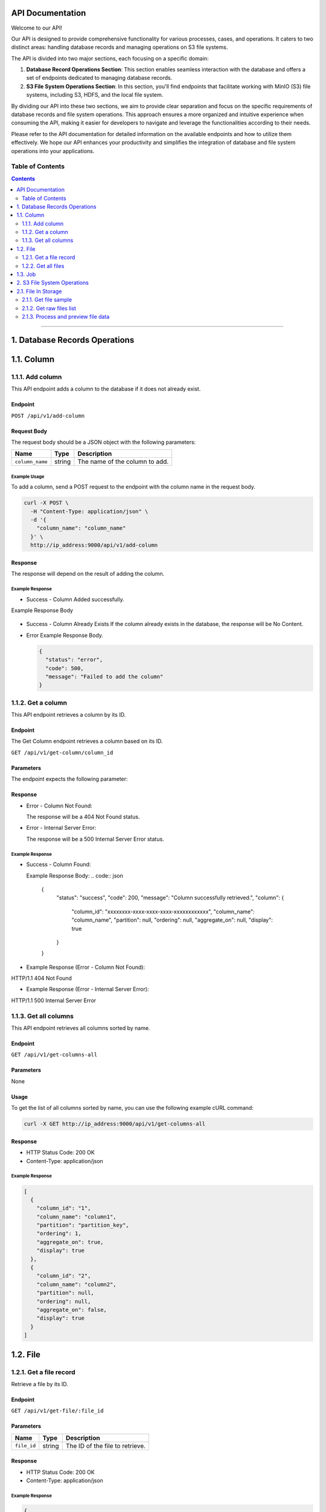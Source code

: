 API Documentation
=================

Welcome to our API!

Our API is designed to provide comprehensive functionality for various processes, cases, and operations. It caters to two distinct areas: handling database records and managing operations on S3 file systems.

The API is divided into two major sections, each focusing on a specific domain:

1. **Database Record Operations Section**: This section enables seamless interaction with the database and offers a set of endpoints dedicated to managing database records. 

2. **S3 File System Operations Section**: In this section, you'll find endpoints that facilitate working with MinIO (S3) file systems, including S3, HDFS, and the local file system. 

By dividing our API into these two sections, we aim to provide clear separation and focus on the specific requirements of database records and file system operations. This approach ensures a more organized and intuitive experience when consuming the API, making it easier for developers to navigate and leverage the functionalities according to their needs.

Please refer to the API documentation for detailed information on the available endpoints and how to utilize them effectively. We hope our API enhances your productivity and simplifies the integration of database and file system operations into your applications.


Table of Contents
-----------------
.. contents::
   :depth: 2

--------------

.. _records-section:

1. Database Records Operations
======================================

.. _records-column:

1.1. Column
==========

.. _records-column-add:

1.1.1. Add column
---------------

This API endpoint adds a column to the database if it does not already exist.

.. _records-column-add-endpoint:

Endpoint
~~~~~~~~

``POST /api/v1/add-column``

Request Body
~~~~~~~~~~~~

The request body should be a JSON object with the following parameters:


=============== ====== ===============================
Name            Type   Description
=============== ====== ===============================
``column_name`` string The name of the column to add.
=============== ====== ===============================

.. _records-column-add-example-usage:

Example Usage
^^^^^^^^^^^^^

To add a column, send a POST request to the endpoint with the column name in the request body.

.. code:: bash

   curl -X POST \
     -H "Content-Type: application/json" \
     -d '{
       "column_name": "column_name"
     }' \
     http://ip_address:9000/api/v1/add-column

.. _records-column-add-response:

Response
~~~~~~~~

The response will depend on the result of adding the column.

Example Response
^^^^^^^^^^^^^^^^

- Success - Column Added successfully.
  
Example Response Body

  .. code:: json
     {
       "status": "success",
       "code": 200,
       "message": "Column added successfully",
       "column": {
         "column_id": "xxxxxxxx-xxxx-xxxx-xxxx-xxxxxxxxxxxx",
         "column_name": "column_name",
         "partition": null,
         "ordering": null,
         "aggregate_on": null,
         "display": true
       }
     }

- Success - Column Already Exists
  If the column already exists in the database, the response will be No Content.

- Error
  Example Response Body.

  .. code:: json

     {
       "status": "error",
       "code": 500,
       "message": "Failed to add the column"
     }

.. _records-column-get-all:

1.1.2. Get a column
-------------------
This API endpoint retrieves a column by its ID.

.. _records-column-get-endpoint:

Endpoint
~~~~~~~~

The Get Column endpoint retrieves a column based on its ID.

``GET /api/v1/get-column/column_id``

.. _records-column-get-parameters:

Parameters
~~~~~~~~~~

The endpoint expects the following parameter:

============== ====== =================================
Name           Type   Description
============== ====== =================================
``column_id`` string The ID of the column to retrieve.
============== ====== =================================

.. _records-column-get-response:

Response
~~~~~~~~

- Error - Column Not Found:

  The response will be a 404 Not Found status.

- Error - Internal Server Error:

  The response will be a 500 Internal Server Error status.


.. _records-column-get-example-response:

Example Response
^^^^^^^^^^^^^^^^

- Success - Column Found:

  Example Response Body:
  .. code:: json

     {
       "status": "success",
       "code": 200,
       "message": "Column successfully retrieved.",
       "column": {
         "column_id": "xxxxxxxx-xxxx-xxxx-xxxx-xxxxxxxxxxxx",
         "column_name": "column_name",
         "partition": null,
         "ordering": null,
         "aggregate_on": null,
         "display": true
       }
     }

- Example Response (Error - Column Not Found):
HTTP/1.1 404 Not Found

- Example Response (Error - Internal Server Error):
HTTP/1.1 500 Internal Server Error


.. _records-column-get-all:

1.1.3. Get all columns
----------------------

This API endpoint retrieves all columns sorted by name.

.. _records-column-get-all-endpoint:

Endpoint
~~~~~~~~

``GET /api/v1/get-columns-all``

.. _records-column-get-all-parameters:

Parameters
~~~~~~~~~~

None

.. _records-column-get-all-usage:

Usage
~~~~~

To get the list of all columns sorted by name, you can use the following example cURL command:

.. code:: bash

   curl -X GET http://ip_address:9000/api/v1/get-columns-all

.. _records-column-get-all-response:

Response
~~~~~~~~

-  HTTP Status Code: 200 OK
-  Content-Type: application/json

.. _records-column-get-all-example-response:

Example Response
^^^^^^^^^^^^^^^^

.. code:: json

   [
     {
       "column_id": "1",
       "column_name": "column1",
       "partition": "partition_key",
       "ordering": 1,
       "aggregate_on": true,
       "display": true
     },
     {
       "column_id": "2",
       "column_name": "column2",
       "partition": null,
       "ordering": null,
       "aggregate_on": false,
       "display": true
     }
   ]

.. _records-file:

1.2. File
=======

.. _records-file-get:

1.2.1. Get a file record
----------------------

Retrieve a file by its ID.

.. _records-file-get-endpoint:

Endpoint
~~~~~~~~

``GET /api/v1/get-file/:file_id``

.. _records-file-get-parameters:

Parameters
~~~~~~~~~~

=========== ====== ===============================
Name        Type   Description
=========== ====== ===============================
``file_id`` string The ID of the file to retrieve.
=========== ====== ===============================

.. _records-file-get-response:

Response
~~~~~~~~

-  HTTP Status Code: 200 OK
-  Content-Type: application/json

.. _records-file-get-response:

Example Response
^^^^^^^^^^^^^^^^

.. code:: json

   {
     "file_id": "1",
     "file_name": "file1.txt",
     "extension": "txt",
     "numberOfRows": 100,
     "file_size": 1024,
     "clean": true,
     "joined": false,
     "created_on": "2023-07-05T10:00:00Z",
     "parent_id": null,
     "file_index": 0
   }


.. _records-file-get-all:

1.2.2. Get all files 
------------------

Retrieve all files sorted by name.

.. _records-file-get-all-endpoint:

Endpoint
~~~~~~~~

``GET /api/v1/get-files-all``

.. _records-file-get-all-parameters:

Parameters
~~~~~~~~~~

None

.. _records-file-get-all-usage:

Usage
~~~~~

To get the list of all imported files sorted by name, you can use the following example cURL command:

.. code:: bash

   curl -X GET http://ip_address:9000/api/v1/get-files-all

.. _records-file-get-all-response:

Response
~~~~~~~~

-  HTTP Status Code: 200 OK
-  Content-Type: application/json

.. _get-all-files-example-response:

Example Response
^^^^^^^^^^^^^^^^

.. code:: json

   [
     {
       "file_id": "1",
       "file_name": "file1.txt",
       "extension": "txt",
       "numberOfRows": 100,
       "file_size": 1024,
       "clean": true,
       "joined": false,
       "created_on": "2023-07-05T10:00:00Z",
       "parent_id": null,
       "file_index": 0
     },
     {
       "file_id": "2",
       "file_name": "file2.csv",
       "extension": "csv",
       "numberOfRows": 500,
       "file_size": 2048,
       "clean": false,
       "joined": true,
       "created_on": "2023-07-05T11:00:00Z",
       "parent_id": "1",
       "file_index": 1
     }
   ]


.. _job:

1.3. Job
=======

[Will be updated soon...]


--------------

.. _storage-section:

2. S3 File System Operations
============================

.. _storage-files:

2.1. File In Storage
====================

.. _storage-file-get-file-sample:

2.1.1. Get file sample
---------------------

Retrieve a sample of a file.

.. _storage-file-get-file-sample-endpoint:

Endpoint
~~~~~~~~

``GET /api/v1/file-sample/filename/lines_count``

.. _storage-file-get-file-sample-parameters:

Parameters
~~~~~~~~~~

+-----------------+----------+---------------------------------------------------+
| Name            | Type     | Description                                       |
+=================+==========+===================================================+
| ``filename``    | string   | The name of the file to retrieve the sample from  |
+-----------------+----------+---------------------------------------------------+
| ``lines_count`` | number   | The number of lines to include in the sample.     |
|                 |          | (Default: 1000)                                   |
+-----------------+----------+---------------------------------------------------+

.. _storage-file-get-file-sample-usage:

Usage
~~~~~

To get a sample of a file, you can use the following example cURL command:

.. code:: bash

   curl -X GET http://ip_address:9000/api/v1/get-sample/file1.txt/1000

.. _storage-file-get-file-sample-response:

Response
~~~~~~~~

-  HTTP Status Code: 200 OK
-  Content-Type: application/json

.. _storage-file-get-file-sample-example-response:

Example Response
^^^^^^^^^^^^^^^^

.. code:: json

   "This is a sample of the file content."


.. _storage-file-get-raw-files-list:

2.1.2. Get raw files list
---------------------

Return list of files to be imported.

.. _storage-file-get-raw-files-list-endpoint:

Endpoint
~~~~~~~~

``GET /api/v1/get-raw-files``

.. _parameters-1:

Parameters
~~~~~~~~~~

None

.. _storage-file-get-raw-files-list-usage:

Usage
~~~~~

To get the list of files tobe imported, you can use the following example cURL command:

.. code:: bash

   curl -X GET http://ip_address:9000/api/v1/get-raw-files

.. _storage-file-get-raw-files-list-response:

Response
~~~~~~~~

-  HTTP Status Code: 200 OK
-  Content-Type: application/json

.. _storage-file-get-raw-files-list-example-response:

Example Response
^^^^^^^^^^^^^^^^

.. code:: json

   [
     "file1.txt",
     "file2.csv",
     "file3.json"
   ]

.. _storage-process-and-preview-file-data:

2.1.3. Process and preview file data
--------------------------------

This API endpoint processes the data from a file, performs necessary
transformations, and returns a preview of the processed data.

.. _storage-process-and-preview-file-data-endpoint:

Endpoint
~~~~~~~~

``POST /api/v1/preview-file``

Request Body
~~~~~~~~~~~~

The request body should be a JSON object with the following parameters:

+-----------------------+-----------+-----------------------------------------------------+
| Parameter             | Type      | Description                                         |
+=======================+===========+=====================================================+
| ``filename``          | string    | The name of the file to process.                    |
+-----------------------+-----------+-----------------------------------------------------+
| ``column_separator``  | string    | The separator used to separate columns in the file. |
+-----------------------+-----------+-----------------------------------------------------+
| ``selected_columns``  | object    | A map of selected columns to process, where the     |
|                       |           | keys represent the original column names and the    |
|                       |           | values represent the desired column names.          |
+-----------------------+-----------+-----------------------------------------------------+
| ``has_header``        | boolean   | Indicates whether the file has a header row. Set to |
|                       |           | ``true`` if the file includes a header row, or      |
|                       |           | ``false`` if not.                                   |
+-----------------------+-----------+-----------------------------------------------------+
| ``file_quotes``       | string    | Optional. The type of quotes used in the file. Set  |
|                       |           | to “simple” for single quotes (’) or “double” for   |
|                       |           | double quotes (“). If not provided, quotes will be  |
|                       |           | empty.                                              |
+-----------------------+-----------+-----------------------------------------------------+

.. _storage-process-and-preview-file-data-example-usage:

Example Usage
^^^^^^^^^^^^^

To process and preview file data, you can use the following example cURL command:

.. code:: bash

   curl -X POST \
     -H "Content-Type: application/json" \
     -d '{
       "filename": "file1.txt",
       "column_separator": "",
       "selected_columns": {},
       "has_header": false,
       "file_quotes": "double"
     }' \
     http://ip_address:9000/api/v1/preview-file

.. _storage-process-and-preview-file-data-response:

Response
~~~~~~~~

The response will be a JSON array containing the following elements:

-  ``checkboxes_html``: HTML representation of checkboxes for selected
   columns.
-  ``preview_data_html``: HTML representation of the preview data.
-  ``columns_map_table_html``: HTML representation of the table mapping
   original column names to desired column names.

.. _storage-process-and-preview-file-data-example-response:

Example Response
^^^^^^^^^^^^^^^^

.. code:: json

   HTTP/1.1 200 OK
   Content-Type: application/json

   [
     "checkboxes_html",
     "preview_data_html",
     "columns_map_table_html"
   ]


